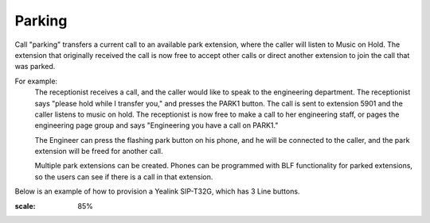 ################
Parking
################

Call "parking" transfers a current call to an available park extension, where the caller will listen to Music on Hold.  The extension that originally received the call is now free to accept other calls or direct another extension to join the call that was parked.

For example:
  The receptionist receives a call, and the caller would like to speak to the engineering department.  The receptionist says "please hold while I transfer you," and presses the PARK1 button.  The call is sent to extension 5901 and the caller listens to music on hold.  The receptionist is now free to make a call to her engineering staff, or pages the engineering page group and says "Engineering you have a call on PARK1."
  
  The Engineer can press the flashing park button on his phone, and he will be connected to the caller, and the park extension will be freed for another call.
  
  Multiple park extensions can be created.  Phones can be programmed with BLF functionality for parked extensions, so the users can see if there is a call in that extension.
  

Below is an example of how to provision a Yealink SIP-T32G, which has 3 Line buttons.

.. image:: ../_static/images/call_park_yealink.jpg       
:scale: 85%
